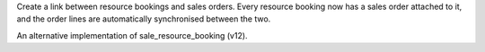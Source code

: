 Create a link between resource bookings and sales orders. Every resource booking
now has a sales order attached to it, and the order lines are automatically
synchronised between the two.

An alternative implementation of sale_resource_booking (v12).
